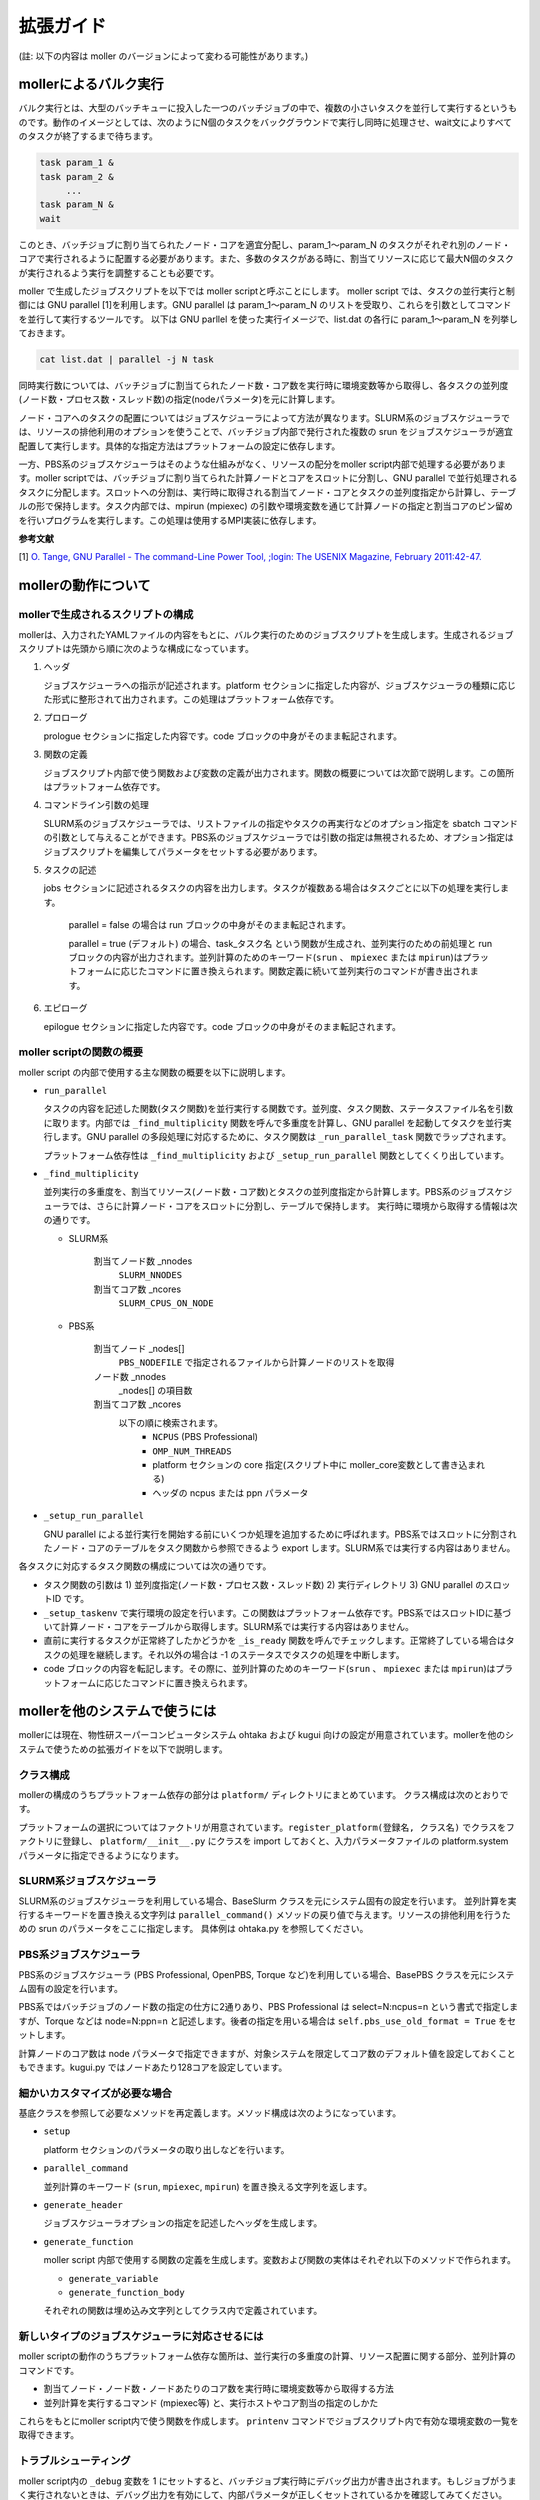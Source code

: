 ================================================================
拡張ガイド
================================================================

(註: 以下の内容は moller のバージョンによって変わる可能性があります。)

mollerによるバルク実行
----------------------------------------------------------------

バルク実行とは、大型のバッチキューに投入した一つのバッチジョブの中で、複数の小さいタスクを並行して実行するというものです。動作のイメージとしては、次のようにN個のタスクをバックグラウンドで実行し同時に処理させ、wait文によりすべてのタスクが終了するまで待ちます。

.. code-block:: bash

    task param_1 &
    task param_2 &
         ...
    task param_N &
    wait

このとき、バッチジョブに割り当てられたノード・コアを適宜分配し、param_1〜param_N のタスクがそれぞれ別のノード・コアで実行されるように配置する必要があります。また、多数のタスクがある時に、割当てリソースに応じて最大N個のタスクが実行されるよう実行を調整することも必要です。

moller で生成したジョブスクリプトを以下では moller scriptと呼ぶことにします。
moller script では、タスクの並行実行と制御には GNU parallel [1]を利用します。GNU parallel は param_1〜param_N のリストを受取り、これらを引数としてコマンドを並行して実行するツールです。
以下は GNU parllel を使った実行イメージで、list.dat の各行に param_1〜param_N を列挙しておきます。

.. code-block:: bash

    cat list.dat | parallel -j N task 

同時実行数については、バッチジョブに割当てられたノード数・コア数を実行時に環境変数等から取得し、各タスクの並列度(ノード数・プロセス数・スレッド数)の指定(nodeパラメータ)を元に計算します。

ノード・コアへのタスクの配置についてはジョブスケジューラによって方法が異なります。SLURM系のジョブスケジューラでは、リソースの排他利用のオプションを使うことで、バッチジョブ内部で発行された複数の srun をジョブスケジューラが適宜配置して実行します。具体的な指定方法はプラットフォームの設定に依存します。

一方、PBS系のジョブスケジューラはそのような仕組みがなく、リソースの配分をmoller script内部で処理する必要があります。moller scriptでは、バッチジョブに割り当てられた計算ノードとコアをスロットに分割し、GNU parallel で並行処理されるタスクに分配します。スロットへの分割は、実行時に取得される割当てノード・コアとタスクの並列度指定から計算し、テーブルの形で保持します。タスク内部では、mpirun (mpiexec) の引数や環境変数を通じて計算ノードの指定と割当コアのピン留めを行いプログラムを実行します。この処理は使用するMPI実装に依存します。

**参考文献**

[1] `O. Tange, GNU Parallel - The command-Line Power Tool, ;login: The USENIX Magazine, February 2011:42-47. <https://www.usenix.org/publications/login/february-2011-volume-36-number-1/gnu-parallel-command-line-power-tool>`_


mollerの動作について
----------------------------------------------------------------

mollerで生成されるスクリプトの構成
~~~~~~~~~~~~~~~~~~~~~~~~~~~~~~~~~~~~~~~~~~~~~~~~~~~~~~~~~~~~~~~~

mollerは、入力されたYAMLファイルの内容をもとに、バルク実行のためのジョブスクリプトを生成します。生成されるジョブスクリプトは先頭から順に次のような構成になっています。

#. ヘッダ

   ジョブスケジューラへの指示が記述されます。platform セクションに指定した内容が、ジョブスケジューラの種類に応じた形式に整形されて出力されます。この処理はプラットフォーム依存です。

#. プロローグ

   prologue セクションに指定した内容です。code ブロックの中身がそのまま転記されます。

#. 関数の定義

   ジョブスクリプト内部で使う関数および変数の定義が出力されます。関数の概要については次節で説明します。この箇所はプラットフォーム依存です。

#. コマンドライン引数の処理

   SLURM系のジョブスケジューラでは、リストファイルの指定やタスクの再実行などのオプション指定を sbatch コマンドの引数として与えることができます。PBS系のジョブスケジューラでは引数の指定は無視されるため、オプション指定はジョブスクリプトを編集してパラメータをセットする必要があります。

#. タスクの記述

   jobs セクションに記述されるタスクの内容を出力します。タスクが複数ある場合はタスクごとに以下の処理を実行します。

     parallel = false の場合は run ブロックの中身がそのまま転記されます。

     parallel = true (デフォルト) の場合、task_タスク名 という関数が生成され、並列実行のための前処理と run ブロックの内容が出力されます。並列計算のためのキーワード(``srun`` 、 ``mpiexec`` または ``mpirun``)はプラットフォームに応じたコマンドに置き換えられます。関数定義に続いて並列実行のコマンドが書き出されます。

#. エピローグ
     
   epilogue セクションに指定した内容です。code ブロックの中身がそのまま転記されます。


moller scriptの関数の概要
~~~~~~~~~~~~~~~~~~~~~~~~~~~~~~~~~~~~~~~~~~~~~~~~~~~~~~~~~~~~~~~~

moller script の内部で使用する主な関数の概要を以下に説明します。

- ``run_parallel``

  タスクの内容を記述した関数(タスク関数)を並行実行する関数です。並列度、タスク関数、ステータスファイル名を引数に取ります。内部では ``_find_multiplicity`` 関数を呼んで多重度を計算し、GNU parallel を起動してタスクを並行実行します。GNU parallel の多段処理に対応するために、タスク関数は ``_run_parallel_task`` 関数でラップされます。

  プラットフォーム依存性は ``_find_multiplicity`` および ``_setup_run_parallel`` 関数としてくくり出しています。
  
- ``_find_multiplicity``

  並列実行の多重度を、割当てリソース(ノード数・コア数)とタスクの並列度指定から計算します。PBS系のジョブスケジューラでは、さらに計算ノード・コアをスロットに分割し、テーブルで保持します。
  実行時に環境から取得する情報は次の通りです。

  - SLURM系

     割当てノード数 _nnodes
       ``SLURM_NNODES``

     割当てコア数   _ncores
       ``SLURM_CPUS_ON_NODE``

  - PBS系

     割当てノード _nodes[]
       ``PBS_NODEFILE`` で指定されるファイルから計算ノードのリストを取得

     ノード数     _nnodes
       _nodes[] の項目数

     割当てコア数 _ncores
       以下の順に検索されます。
         - ``NCPUS`` (PBS Professional)
         - ``OMP_NUM_THREADS``
         - platform セクションの core 指定(スクリプト中に moller_core変数として書き込まれる)
         - ヘッダの ncpus または ppn パラメータ

- ``_setup_run_parallel``

  GNU parallel による並行実行を開始する前にいくつか処理を追加するために呼ばれます。PBS系ではスロットに分割されたノード・コアのテーブルをタスク関数から参照できるよう export します。SLURM系では実行する内容はありません。
  

各タスクに対応するタスク関数の構成については次の通りです。

- タスク関数の引数は 1) 並列度指定(ノード数・プロセス数・スレッド数) 2) 実行ディレクトリ 3) GNU parallel のスロットID です。

- ``_setup_taskenv`` で実行環境の設定を行います。この関数はプラットフォーム依存です。PBS系ではスロットIDに基づいて計算ノード・コアをテーブルから取得します。SLURM系では実行する内容はありません。

- 直前に実行するタスクが正常終了したかどうかを ``_is_ready`` 関数を呼んでチェックします。正常終了している場合はタスクの処理を継続します。それ以外の場合は -1 のステータスでタスクの処理を中断します。

- code ブロックの内容を転記します。その際に、並列計算のためのキーワード(``srun`` 、 ``mpiexec`` または ``mpirun``)はプラットフォームに応じたコマンドに置き換えられます。


mollerを他のシステムで使うには
----------------------------------------------------------------

mollerには現在、物性研スーパーコンピュータシステム ohtaka および kugui 向けの設定が用意されています。mollerを他のシステムで使うための拡張ガイドを以下で説明します。


クラス構成
~~~~~~~~~~~~~~~~~~~~~~~~~~~~~~~~~~~~~~~~~~~~~~~~~~~~~~~~~~~~~~~~
mollerの構成のうちプラットフォーム依存の部分は ``platform/`` ディレクトリにまとめています。
クラス構成は次のとおりです。

.. graphviz::

   digraph class_diagram {
   size="5,5"
   node[shape=record,style=filled,fillcolor=gray95]
   edge[dir=back,arrowtail=empty]

   Platform[label="{Platform (base.py)}"]
   BaseSlurm[label="{BaseSlurm (base_slurm.py)}"]
   BasePBS[label="{BasePBS (base_pbs.py)}"]
   BaseDefault[label="{BaseDefault (base_default.py)}"]

   Ohtaka[label="{Ohtaka (ohtaka.py)}"]
   Kugui[label="{Kugui (kugui.py)}"]
   Pbs[label="{Pbs (pbs.py)}"]
   Default[label="{DefaultPlatform (default.py)}"]

   Platform->BaseSlurm
   Platform->BasePBS
   Platform->BaseDefault

   BaseSlurm->Ohtaka
   BasePBS->Kugui
   BasePBS->Pbs
   BaseDefault->Default
   }
   
プラットフォームの選択についてはファクトリが用意されています。``register_platform(登録名, クラス名)`` でクラスをファクトリに登録し、 ``platform/__init__.py`` にクラスを import しておくと、入力パラメータファイルの platform.system パラメータに指定できるようになります。


SLURM系ジョブスケジューラ
~~~~~~~~~~~~~~~~~~~~~~~~~~~~~~~~~~~~~~~~~~~~~~~~~~~~~~~~~~~~~~~~

SLURM系のジョブスケジューラを利用している場合、BaseSlurm クラスを元にシステム固有の設定を行います。
並列計算を実行するキーワードを置き換える文字列は ``parallel_command()`` メソッドの戻り値で与えます。リソースの排他利用を行うための srun のパラメータをここに指定します。
具体例は ohtaka.py を参照してください。

PBS系ジョブスケジューラ
~~~~~~~~~~~~~~~~~~~~~~~~~~~~~~~~~~~~~~~~~~~~~~~~~~~~~~~~~~~~~~~~

PBS系のジョブスケジューラ (PBS Professional, OpenPBS, Torque など)を利用している場合、BasePBS クラスを元にシステム固有の設定を行います。

PBS系ではバッチジョブのノード数の指定の仕方に2通りあり、PBS Professional は select=N:ncpus=n という書式で指定しますが、Torque などは node=N:ppn=n と記述します。後者の指定を用いる場合は ``self.pbs_use_old_format = True`` をセットします。

計算ノードのコア数は node パラメータで指定できますが、対象システムを限定してコア数のデフォルト値を設定しておくこともできます。kugui.py ではノードあたり128コアを設定しています。

細かいカスタマイズが必要な場合
~~~~~~~~~~~~~~~~~~~~~~~~~~~~~~~~~~~~~~~~~~~~~~~~~~~~~~~~~~~~~~~~

基底クラスを参照して必要なメソッドを再定義します。メソッド構成は次のようになっています。

- ``setup``

  platform セクションのパラメータの取り出しなどを行います。
  
- ``parallel_command``

  並列計算のキーワード (``srun``, ``mpiexec``, ``mpirun``) を置き換える文字列を返します。
  
- ``generate_header``

  ジョブスケジューラオプションの指定を記述したヘッダを生成します。
  
- ``generate_function``

  moller script 内部で使用する関数の定義を生成します。変数および関数の実体はそれぞれ以下のメソッドで作られます。
  
  - ``generate_variable``
  - ``generate_function_body``

  それぞれの関数は埋め込み文字列としてクラス内で定義されています。

新しいタイプのジョブスケジューラに対応させるには
~~~~~~~~~~~~~~~~~~~~~~~~~~~~~~~~~~~~~~~~~~~~~~~~~~~~~~~~~~~~~~~~

moller scriptの動作のうちプラットフォーム依存な箇所は、並行実行の多重度の計算、リソース配置に関する部分、並列計算のコマンドです。

- 割当てノード・ノード数・ノードあたりのコア数を実行時に環境変数等から取得する方法
  
- 並列計算を実行するコマンド (mpiexec等) と、実行ホストやコア割当の指定のしかた

これらをもとにmoller script内で使う関数を作成します。
``printenv`` コマンドでジョブスクリプト内で有効な環境変数の一覧を取得できます。


トラブルシューティング
~~~~~~~~~~~~~~~~~~~~~~~~~~~~~~~~~~~~~~~~~~~~~~~~~~~~~~~~~~~~~~~~

moller script内の ``_debug`` 変数を 1 にセットすると、バッチジョブ実行時にデバッグ出力が書き出されます。もしジョブがうまく実行されないときは、デバッグ出力を有効にして、内部パラメータが正しくセットされているかを確認してみてください。

